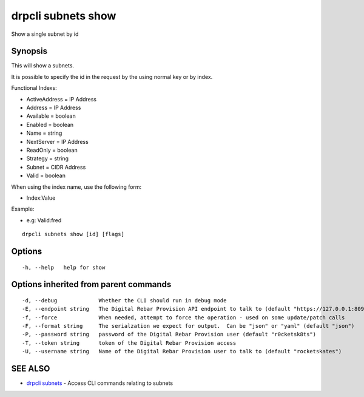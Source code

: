 drpcli subnets show
===================

Show a single subnet by id

Synopsis
--------

This will show a subnets.

It is possible to specify the id in the request by the using normal key
or by index.

Functional Indexs:

-  ActiveAddress = IP Address
-  Address = IP Address
-  Available = boolean
-  Enabled = boolean
-  Name = string
-  NextServer = IP Address
-  ReadOnly = boolean
-  Strategy = string
-  Subnet = CIDR Address
-  Valid = boolean

When using the index name, use the following form:

-  Index:Value

Example:

-  e.g: Valid:fred

::

    drpcli subnets show [id] [flags]

Options
-------

::

      -h, --help   help for show

Options inherited from parent commands
--------------------------------------

::

      -d, --debug             Whether the CLI should run in debug mode
      -E, --endpoint string   The Digital Rebar Provision API endpoint to talk to (default "https://127.0.0.1:8092")
      -f, --force             When needed, attempt to force the operation - used on some update/patch calls
      -F, --format string     The serialzation we expect for output.  Can be "json" or "yaml" (default "json")
      -P, --password string   password of the Digital Rebar Provision user (default "r0cketsk8ts")
      -T, --token string      token of the Digital Rebar Provision access
      -U, --username string   Name of the Digital Rebar Provision user to talk to (default "rocketskates")

SEE ALSO
--------

-  `drpcli subnets <drpcli_subnets.html>`__ - Access CLI commands
   relating to subnets
